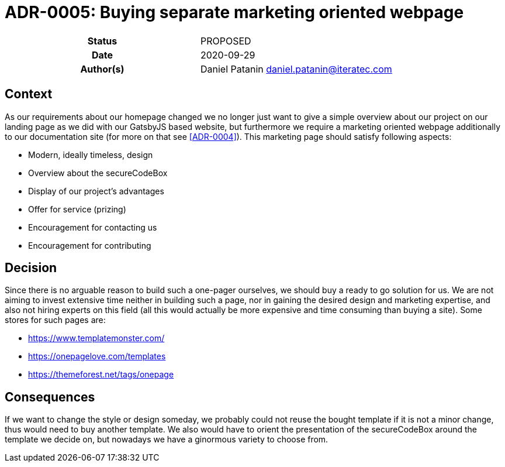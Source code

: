 [[ADR-0000]]
= ADR-0005: Buying separate marketing oriented webpage

[cols="h,d",grid=rows,frame=none,stripes=none,caption="Status",%autowidth]
|====
| Status
| PROPOSED

| Date
| 2020-09-29

| Author(s)
| Daniel Patanin daniel.patanin@iteratec.com
|====

== Context

As our requirements about our homepage changed we no longer just want to give a simple overview about our project on our landing page as we did with our GatsbyJS based website, 
but furthermore we require a marketing oriented webpage additionally to our documentation site (for more on that see <<ADR-0004>>). This marketing page should satisfy following aspects:

- Modern, ideally timeless, design
- Overview about the secureCodeBox
- Display of our project's advantages
- Offer for service (prizing)
- Encouragement for contacting us 
- Encouragement for contributing

== Decision

Since there is no arguable reason to build such a one-pager ourselves, we should buy a ready to go solution for us. We are not aiming to invest extensive time neither in building such a page, 
nor in gaining the desired design and marketing expertise, and also not hiring experts on this field (all this would actually be more expensive and time consuming than buying a site). 
Some stores for such pages are: 

- https://www.templatemonster.com/
- https://onepagelove.com/templates
- https://themeforest.net/tags/onepage

== Consequences

If we want to change the style or design someday, we probably could not reuse the bought template if it is not a minor change, thus would need to buy another template. 
We also would have to orient the presentation of the secureCodeBox around the template we decide on, but nowadays we have a ginormous variety to choose from.  
